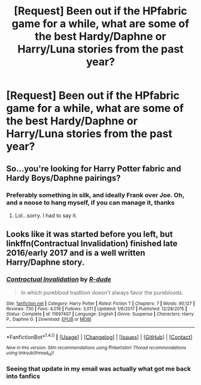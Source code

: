 #+TITLE: [Request] Been out if the HPfabric game for a while, what are some of the best Hardy/Daphne or Harry/Luna stories from the past year?

* [Request] Been out if the HPfabric game for a while, what are some of the best Hardy/Daphne or Harry/Luna stories from the past year?
:PROPERTIES:
:Author: ArguingPizza
:Score: 10
:DateUnix: 1515312024.0
:DateShort: 2018-Jan-07
:FlairText: Request
:END:

** So...you're looking for Harry Potter fabric and Hardy Boys/Daphne pairings?
:PROPERTIES:
:Author: Freshenstein
:Score: 6
:DateUnix: 1515350675.0
:DateShort: 2018-Jan-07
:END:

*** Preferably something in silk, and ideally Frank over Joe. Oh, and a noose to hang myself, if you can manage it, thanks
:PROPERTIES:
:Author: ArguingPizza
:Score: 23
:DateUnix: 1515351827.0
:DateShort: 2018-Jan-07
:END:

**** Lol...sorry. I had to say it.
:PROPERTIES:
:Author: Freshenstein
:Score: 1
:DateUnix: 1515353432.0
:DateShort: 2018-Jan-07
:END:


** Looks like it was started before you left, but linkffn(Contractual Invalidation) finished late 2016/early 2017 and is a well written Harry/Daphne story.
:PROPERTIES:
:Author: bgottfried91
:Score: 1
:DateUnix: 1515368240.0
:DateShort: 2018-Jan-08
:END:

*** [[http://www.fanfiction.net/s/11697407/1/][*/Contractual Invalidation/*]] by [[https://www.fanfiction.net/u/2057121/R-dude][/R-dude/]]

#+begin_quote
  In which pureblood tradition doesn't always favor the purebloods.
#+end_quote

^{/Site/: [[http://www.fanfiction.net/][fanfiction.net]] *|* /Category/: Harry Potter *|* /Rated/: Fiction T *|* /Chapters/: 7 *|* /Words/: 90,127 *|* /Reviews/: 730 *|* /Favs/: 4,016 *|* /Follows/: 3,011 *|* /Updated/: 1/6/2017 *|* /Published/: 12/28/2015 *|* /Status/: Complete *|* /id/: 11697407 *|* /Language/: English *|* /Genre/: Suspense *|* /Characters/: Harry P., Daphne G. *|* /Download/: [[http://www.ff2ebook.com/old/ffn-bot/index.php?id=11697407&source=ff&filetype=epub][EPUB]] or [[http://www.ff2ebook.com/old/ffn-bot/index.php?id=11697407&source=ff&filetype=mobi][MOBI]]}

--------------

*FanfictionBot*^{1.4.0} *|* [[[https://github.com/tusing/reddit-ffn-bot/wiki/Usage][Usage]]] | [[[https://github.com/tusing/reddit-ffn-bot/wiki/Changelog][Changelog]]] | [[[https://github.com/tusing/reddit-ffn-bot/issues/][Issues]]] | [[[https://github.com/tusing/reddit-ffn-bot/][GitHub]]] | [[[https://www.reddit.com/message/compose?to=tusing][Contact]]]

^{/New in this version: Slim recommendations using/ ffnbot!slim! /Thread recommendations using/ linksub(thread_id)!}
:PROPERTIES:
:Author: FanfictionBot
:Score: 1
:DateUnix: 1515368254.0
:DateShort: 2018-Jan-08
:END:


*** Seeing that update in my email was actually what got me back into fanfics
:PROPERTIES:
:Author: ArguingPizza
:Score: 1
:DateUnix: 1515371256.0
:DateShort: 2018-Jan-08
:END:
